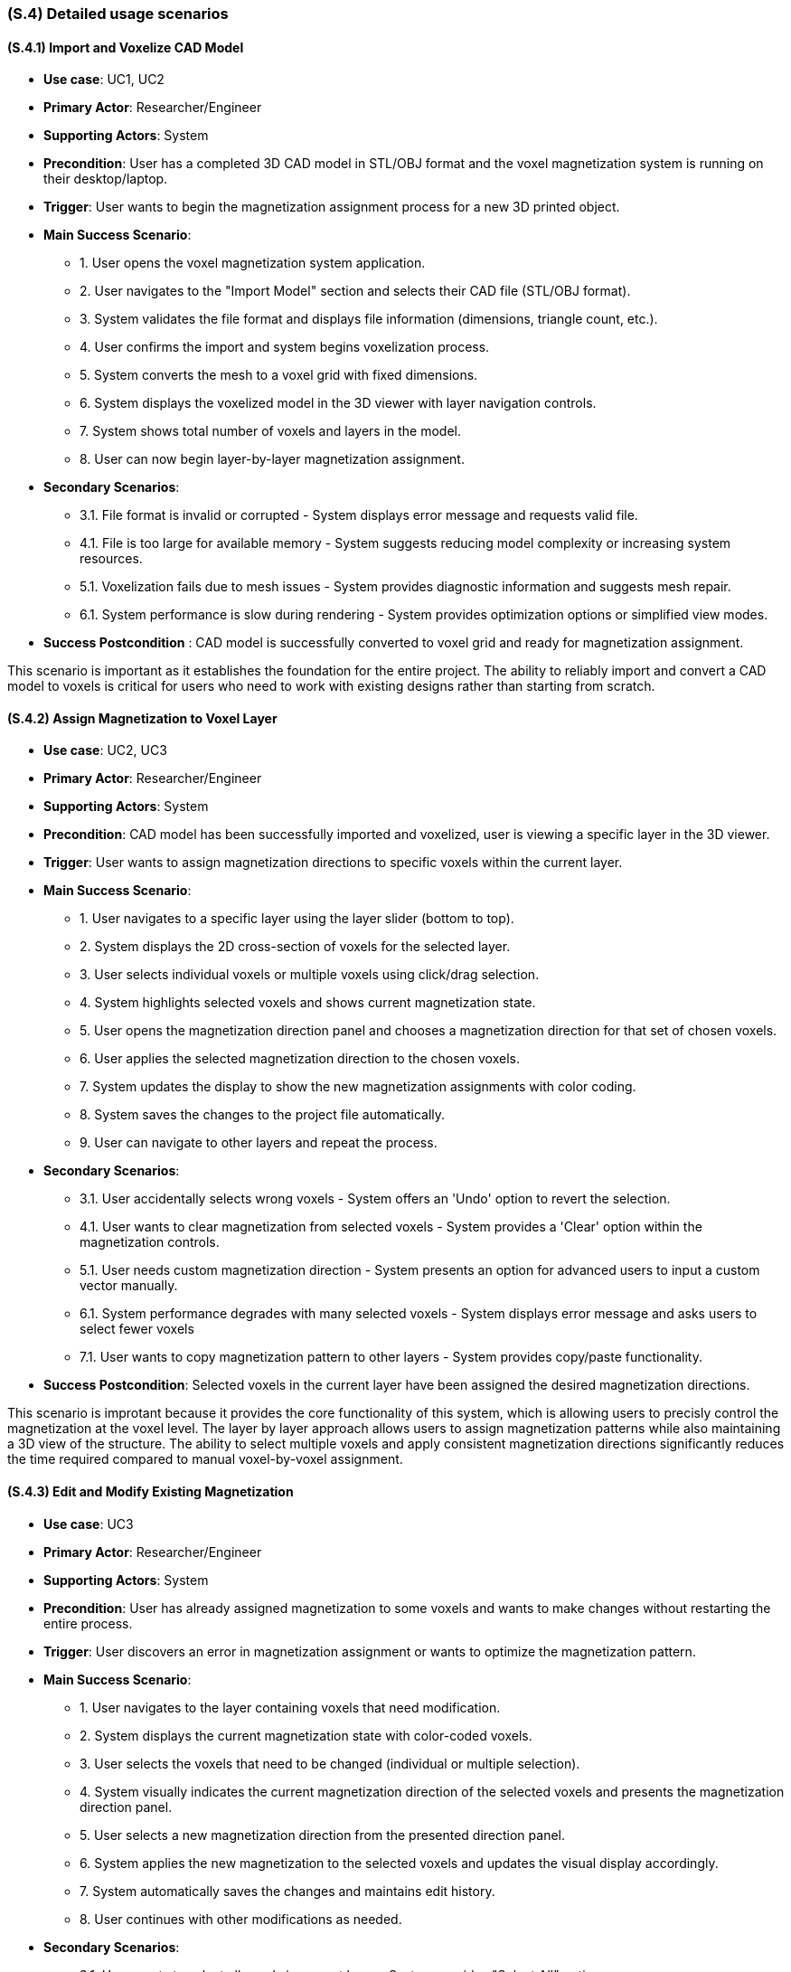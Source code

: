 [#s4,reftext=S.4]
=== (S.4) Detailed usage scenarios

ifdef::env-draft[]
TIP: _Examples of interaction between the environment (or human users) and the system, expressed as user stories. Such scenarios are not by themselves a substitute for precise descriptions of functionality (<<s3>>), but provide an important complement by specifying cases that these behavior descriptions must support; they also serve as a basis for developing test cases. The scenarios most relevant for stakeholders are given in chapter <<g5>> in the Goals book, at a general level, as use cases; in contrast, <<s4>> can refer to system components and functionality (from other chapters of the System book) as well as special and erroneous cases, and introduce more specific scenarios._  <<BM22>>
endif::[]

==== (S.4.1) Import and Voxelize CAD Model

* **Use case**: UC1, UC2
* **Primary Actor**: Researcher/Engineer
* **Supporting Actors**: System
* **Precondition**: User has a completed 3D CAD model in STL/OBJ format and the voxel magnetization system is running on their desktop/laptop.
* **Trigger**: User wants to begin the magnetization assignment process for a new 3D printed object.
* **Main Success Scenario**:

    - 1. User opens the voxel magnetization system application.
    - 2. User navigates to the "Import Model" section and selects their CAD file (STL/OBJ format).
    - 3. System validates the file format and displays file information (dimensions, triangle count, etc.).
    - 4. User confirms the import and system begins voxelization process.
    - 5. System converts the mesh to a voxel grid with fixed dimensions.
    - 6. System displays the voxelized model in the 3D viewer with layer navigation controls.
    - 7. System shows total number of voxels and layers in the model.
    - 8. User can now begin layer-by-layer magnetization assignment.
* **Secondary Scenarios**:

    - 3.1. File format is invalid or corrupted - System displays error message and requests valid file.
    - 4.1. File is too large for available memory - System suggests reducing model complexity or increasing system resources.
    - 5.1. Voxelization fails due to mesh issues - System provides diagnostic information and suggests mesh repair.
    - 6.1. System performance is slow during rendering - System provides optimization options or simplified view modes.
* **Success Postcondition** : CAD model is successfully converted to voxel grid and ready for magnetization assignment.

This scenario is important as it establishes the foundation for the entire project. The ability to reliably import and convert a CAD model to voxels is critical for users who need to work with existing designs rather than starting from scratch.

==== (S.4.2) Assign Magnetization to Voxel Layer

* **Use case**: UC2, UC3
* **Primary Actor**: Researcher/Engineer
* **Supporting Actors**: System
* **Precondition**: CAD model has been successfully imported and voxelized, user is viewing a specific layer in the 3D viewer.
* **Trigger**: User wants to assign magnetization directions to specific voxels within the current layer.
* **Main Success Scenario**:

    - 1. User navigates to a specific layer using the layer slider (bottom to top).
    - 2. System displays the 2D cross-section of voxels for the selected layer.
    - 3. User selects individual voxels or multiple voxels using click/drag selection.
    - 4. System highlights selected voxels and shows current magnetization state.
    - 5. User opens the magnetization direction panel and chooses a magnetization direction for that set of chosen voxels.
    - 6. User applies the selected magnetization direction to the chosen voxels.
    - 7. System updates the display to show the new magnetization assignments with color coding.
    - 8. System saves the changes to the project file automatically.
    - 9. User can navigate to other layers and repeat the process.
* **Secondary Scenarios**:

    - 3.1. User accidentally selects wrong voxels - System offers an 'Undo' option to revert the selection.
    - 4.1. User wants to clear magnetization from selected voxels - System provides a 'Clear' option within the magnetization controls.
    - 5.1. User needs custom magnetization direction - System presents an option for advanced users to input a custom vector manually.
    - 6.1. System performance degrades with many selected voxels - System displays error message and asks users to select fewer voxels
    - 7.1. User wants to copy magnetization pattern to other layers - System provides copy/paste functionality.
* **Success Postcondition**: Selected voxels in the current layer have been assigned the desired magnetization directions.

This scenario is improtant because it provides the core functionality of this system, which is allowing users to precisly control the magnetization at the voxel level. The layer by layer approach allows users to assign magnetization patterns while also maintaining a 3D view of the structure. The ability to select multiple voxels and apply consistent magnetization directions significantly reduces the time required compared to manual voxel-by-voxel assignment.

==== (S.4.3) Edit and Modify Existing Magnetization

* **Use case**: UC3
* **Primary Actor**: Researcher/Engineer
* **Supporting Actors**: System
* **Precondition**: User has already assigned magnetization to some voxels and wants to make changes without restarting the entire process.
* **Trigger**: User discovers an error in magnetization assignment or wants to optimize the magnetization pattern.
* **Main Success Scenario**:

    - 1. User navigates to the layer containing voxels that need modification.
    - 2. System displays the current magnetization state with color-coded voxels.
    - 3. User selects the voxels that need to be changed (individual or multiple selection).
    - 4. System visually indicates the current magnetization direction of the selected voxels and presents the magnetization direction panel.
    - 5. User selects a new magnetization direction from the presented direction panel.
    - 6. System applies the new magnetization to the selected voxels and updates the visual display accordingly.
    - 7. System automatically saves the changes and maintains edit history.
    - 8. User continues with other modifications as needed.
* **Secondary Scenarios**:

    - 3.1. User wants to select all voxels in current layer - System provides "Select All" option.
    - 4.1. User wants to find voxels with specific magnetization - System provides a visual tool to highlight voxels with the specified magnetization.
    - 5.1. User wants to apply same change to multiple layers - System provides copy/paste functionality.
    - 6.1. System loses power during editing - System has auto-save functionality to prevent data loss.
* **Success Postcondition**: Magnetization assignments have been successfully modified without losing other work.

This scenario is important because it addresses the critical need for iterative design refinement. users often need to make adjustments to their magnetization patterns based on simulation results or design requirements. The ability to edit existing assignments without restarting the entire process saves significant time and reduces frustration, making the system practical for real-world research workflows.

==== (S.4.4) Export Magnetization Data for 3D Printing

* **Use case**: UC4
* **Primary Actor**: Researcher/Engineer
* **Supporting Actors**: Lab Operator, System
* **Precondition**: User has completed magnetization assignment for all layers and is ready to prepare the data for 3D printing.
* **Trigger**: User wants to export the voxel magnetization data to be used by the custom 3D printer software.
* **Main Success Scenario**:

    - 1. User navigates to the "Export" section of the application.
    - 2. System displays export options and file format information.
    - 3. User reviews the magnetization summary (total voxels, layers, magnetization distribution).
    - 4. User selects to designated location for the lab operator to save the file.
    - 5. System validates all voxel data and checks for completeness.
    - 6. System generates the export file containing per-voxel location, layer, and magnetization direction metadata.
    - 7. System displays export confirmation with file size and location information.
    - 8. Lab operator receives the file and can load it into the custom printer software.
* **Secondary Scenarios**:

    - 3.1. System detects incomplete magnetization data - System highlights missing areas and prevents export.
    - 5.1. Export file is too large for available storage - System displays detailed error about storage space
    - 6.1. System encounters errors during export - System provides detailed error log and recovery options.
    - 7.1. Lab operator reports issues with exported file - System provides validation tools and format verification.
* **Success Postcondition**: Complete voxel magnetization data has been exported in the correct format for the 3D printer.

This scenario is important because it represents the last step in the workflow, ensuring that the users can take what they have been working on and successfully transfer it to a physical printing process. The export functionality must be reliable and produce a file that is compatible with the existing  printing pipeline, while maintaining the magnetization data (CSV) throughout the transition.

==== (S.4.5) Validate and Review Magnetization Design

* **Use case**: UC1, UC5
* **Primary Actor**: Researcher/Engineer
* **Supporting Actors**: Supervisor, System
* **Precondition**: User has completed magnetization assignment and wants to validate the design before export and printing.
* **Trigger**: User wants to review the complete magnetization pattern and ensure it meets the their needs.
* **Main Success Scenario**:

    - 1. System displays the complete 3D model with magnetization visualization.
    - 2. User can rotate, zoom, and examine the model from different angles.
    - 3. System provides layer-by-layer navigation to review specific sections.
    - 4. User can filter the view to show only voxels with specific magnetization directions.
    - 5. User can generate a metadata summary(CSV) of the magnetization pattern.
* **Secondary Scenarios**:

    - 5.1. Supervisor requests changes after review - User can return to editing mode.
* **Success Postcondition**: User has thoroughly reviewed the magnetization design and is confident it meets their needs.

This scenario is important because it ensures quality and validation before moving on to the final step of exporting the file. This prevents the expensive and time-consuming 3D printing process on a file that is not what's needed. 